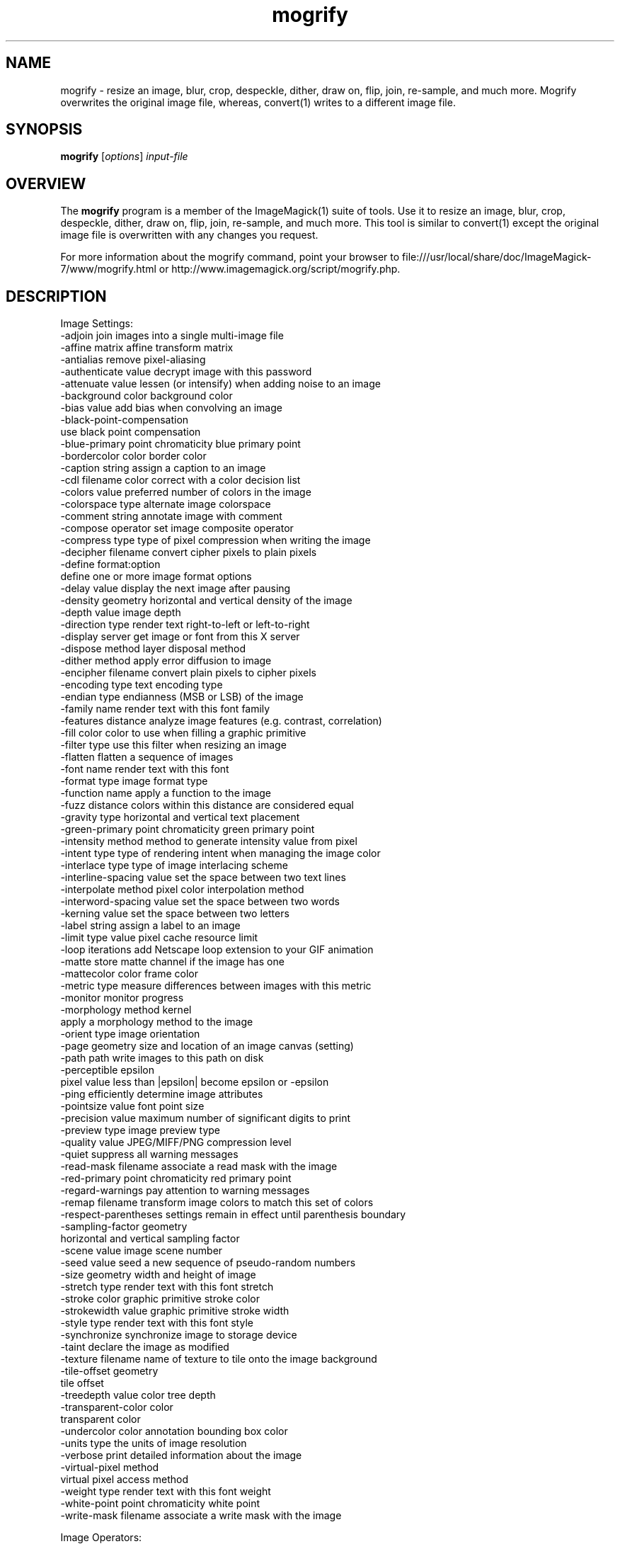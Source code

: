.TH mogrify 1 "Date: 2009/01/10 01:00:00" "ImageMagick"
.SH NAME
mogrify \- resize an image, blur, crop, despeckle, dither, draw on, flip, join, re-sample, and much more. Mogrify overwrites the original image file, whereas, convert(1) writes to a different image file.
.SH SYNOPSIS
.TP
\fBmogrify\fP [\fIoptions\fP] \fIinput-file\fP 
.SH OVERVIEW
The \fBmogrify\fP program is a member of the ImageMagick(1) suite of tools.  Use it to resize an image, blur, crop, despeckle, dither, draw on, flip, join, re-sample, and much more. This tool is similar to convert(1) except the original image file is overwritten with any changes you request.

For more information about the mogrify command, point your browser to file:///usr/local/share/doc/ImageMagick-7/www/mogrify.html or http://www.imagemagick.org/script/mogrify.php.
.SH DESCRIPTION
Image Settings:
  \-adjoin              join images into a single multi-image file
  \-affine matrix       affine transform matrix
  \-antialias           remove pixel-aliasing
  \-authenticate value  decrypt image with this password
  \-attenuate value     lessen (or intensify) when adding noise to an image
  \-background color    background color
  \-bias value          add bias when convolving an image
  \-black-point-compensation
                       use black point compensation
  \-blue-primary point  chromaticity blue primary point
  \-bordercolor color   border color
  \-caption string      assign a caption to an image
  \-cdl filename        color correct with a color decision list
  \-colors value        preferred number of colors in the image
  \-colorspace type     alternate image colorspace
  \-comment string      annotate image with comment
  \-compose operator    set image composite operator
  \-compress type       type of pixel compression when writing the image
  \-decipher filename   convert cipher pixels to plain pixels
  \-define format:option
                       define one or more image format options
  \-delay value         display the next image after pausing
  \-density geometry    horizontal and vertical density of the image
  \-depth value         image depth
  \-direction type      render text right-to-left or left-to-right
  \-display server      get image or font from this X server
  \-dispose method      layer disposal method
  \-dither method       apply error diffusion to image
  \-encipher filename   convert plain pixels to cipher pixels
  \-encoding type       text encoding type
  \-endian type         endianness (MSB or LSB) of the image
  \-family name         render text with this font family
  \-features distance   analyze image features (e.g. contrast, correlation)
  \-fill color          color to use when filling a graphic primitive
  \-filter type         use this filter when resizing an image
  \-flatten             flatten a sequence of images
  \-font name           render text with this font
  \-format type         image format type
  \-function name       apply a function to the image
  \-fuzz distance       colors within this distance are considered equal
  \-gravity type        horizontal and vertical text placement
  \-green-primary point chromaticity green primary point
  \-intensity method    method to generate intensity value from pixel
  \-intent type         type of rendering intent when managing the image color
  \-interlace type      type of image interlacing scheme
  \-interline-spacing   value set the space between two text lines
  \-interpolate method  pixel color interpolation method
  \-interword-spacing   value set the space between two words
  \-kerning value       set the space between two letters
  \-label string        assign a label to an image
  \-limit type value    pixel cache resource limit
  \-loop iterations     add Netscape loop extension to your GIF animation
  \-matte               store matte channel if the image has one
  \-mattecolor color    frame color
  \-metric type         measure differences between images with this metric
  \-monitor             monitor progress
  \-morphology method kernel
                       apply a morphology method to the image
  \-orient type         image orientation
  \-page geometry       size and location of an image canvas (setting)
  \-path path           write images to this path on disk
  \-perceptible epsilon
                       pixel value less than |epsilon| become epsilon or -epsilon
  \-ping                efficiently determine image attributes
  \-pointsize value     font point size
  \-precision value     maximum number of significant digits to print
  \-preview type        image preview type
  \-quality value       JPEG/MIFF/PNG compression level
  \-quiet               suppress all warning messages
  \-read-mask filename  associate a read mask with the image
  \-red-primary point   chromaticity red primary point
  \-regard-warnings     pay attention to warning messages
  \-remap filename      transform image colors to match this set of colors
  \-respect-parentheses settings remain in effect until parenthesis boundary
  \-sampling-factor geometry
                       horizontal and vertical sampling factor
  \-scene value         image scene number
  \-seed value          seed a new sequence of pseudo-random numbers
  \-size geometry       width and height of image
  \-stretch type        render text with this font stretch
  \-stroke color        graphic primitive stroke color
  \-strokewidth value   graphic primitive stroke width
  \-style type          render text with this font style
  \-synchronize         synchronize image to storage device
  \-taint               declare the image as modified
  \-texture filename    name of texture to tile onto the image background
  \-tile-offset geometry
                       tile offset
  \-treedepth value     color tree depth
  \-transparent-color color
                       transparent color
  \-undercolor color    annotation bounding box color
  \-units type          the units of image resolution
  \-verbose             print detailed information about the image
  \-virtual-pixel method
                       virtual pixel access method
  \-weight type         render text with this font weight
  \-white-point point   chromaticity white point
  \-write-mask filename associate a write mask with the image

Image Operators:
  \-adaptive-blur geometry
                       adaptively blur pixels; decrease effect near edges
  \-adaptive-resize geometry
                       adaptively resize image with data dependent triangulation
  \-adaptive-sharpen geometry
                       adaptively sharpen pixels; increase effect near edges
  \-alpha option        on, activate, off, deactivate, set, opaque, copy
                       transparent, extract, background, or shape
  \-annotate geometry text
                       annotate the image with text
  \-auto-gamma          automagically adjust gamma level of image
  \-auto-level          automagically adjust color levels of image
  \-auto-orient         automatically orient image
  \-bench iterations    measure performance
  \-black-threshold value
                       force all pixels below the threshold into black
  \-blue-shift          simulate a scene at nighttime in the moonlight
  \-blur geometry       reduce image noise and reduce detail levels
  \-border geometry     surround image with a border of color
  \-brightness-contrast geometry
                       improve brightness / contrast of the image
  \-canny geometry      detect edges in the image
  \-channel mask        set the image channel mask
  \-charcoal radius     simulate a charcoal drawing
  \-chop geometry       remove pixels from the image interior
  \-clamp               keep pixel values in range (0-QuantumRange)
  \-clip                clip along the first path from the 8BIM profile
  \-clip-mask filename  associate a clip mask with the image
  \-clip-path id        clip along a named path from the 8BIM profile
  \-colorize value      colorize the image with the fill color
  \-color-matrix matrix apply color correction to the image
  \-connected-component connectivity
                       connected-components uniquely labeled
  \-contrast            enhance or reduce the image contrast
  \-contrast-stretch geometry
                       improve contrast by `stretching' the intensity range
  \-convolve coefficients
                       apply a convolution kernel to the image
  \-cycle amount        cycle the image colormap
  \-deskew threshold    straighten an image
  \-despeckle           reduce the speckles within an image
  \-distort method args
                       distort images according to given method ad args
  \-draw string         annotate the image with a graphic primitive
  \-edge radius         apply a filter to detect edges in the image
  \-emboss radius       emboss an image
  \-enhance             apply a digital filter to enhance a noisy image
  \-equalize            perform histogram equalization to an image
  \-evaluate operator value
                       evaluate an arithmetic, relational, or logical expression
  \-extent geometry     set the image size
  \-extract geometry    extract area from image
  \-fft                 implements the discrete Fourier transform (DFT)
  \-flip                flip image vertically
  \-floodfill geometry color
                       floodfill the image with color
  \-flop                flop image horizontally
  \-frame geometry      surround image with an ornamental border
  \-gamma value         level of gamma correction
  \-gaussian-blur geometry
                       reduce image noise and reduce detail levels
  \-geometry geometry   preferred size or location of the image
  \-grayscale method    convert image to grayscale
  \-help                print program options
  \-hough-lines geometry
                       identify lines in the image
  \-identify            identify the format and characteristics of the image
  \-ift                 implements the inverse discrete Fourier transform (DFT)
  \-implode amount      implode image pixels about the center
  \-interpolative-resize geometry
                       resize image using interpolation
  \-lat geometry        local adaptive thresholding
  \-layers method       optimize or compare image layers
  \-level value         adjust the level of image contrast
  \-level-colors color,color
                       level image with the given colors
  \-linear-stretch geometry
                       improve contrast by `stretching with saturation' the intensity range
  \-liquid-rescale geometry
                       rescale image with seam-carving
  \-magnify             double the size of the image with pixel art scaling
  \-mean-shift geometry delineate arbitrarily shaped clusters in the image
  \-median geometry     apply a median filter to the image
  \-mode geometry       make each pixel the 'predominant color' of the neighborhood
  \-modulate value      vary the brightness, saturation, and hue
  \-monochrome          transform image to black and white
  \-motion-blur geometry
                       simulate motion blur
  \-negate              replace each pixel with its complementary color 
  \-noise geometry      add or reduce noise in an image
  \-normalize           transform image to span the full range of colors
  \-opaque color        change this color to the fill color
  \-ordered-dither NxN
                       add a noise pattern to the image with specific amplitudes
  \-paint radius        simulate an oil painting
  \-polaroid angle      simulate a Polaroid picture
  \-posterize levels    reduce the image to a limited number of color levels
  \-print string        interpret string and print to console
  \-profile filename    add, delete, or apply an image profile
  \-quantize colorspace reduce colors in this colorspace
  \-radial-blur angle   radial blur the image
  \-raise value         lighten/darken image edges to create a 3-D effect
  \-random-threshold low,high
                       random threshold the image
  \-region geometry     apply options to a portion of the image
  \-render              render vector graphics
  \-repage geometry     size and location of an image canvas
  \-resample geometry   change the resolution of an image
  \-resize geometry     resize the image
  \-roll geometry       roll an image vertically or horizontally
  \-rotate degrees      apply Paeth rotation to the image
  \-sample geometry     scale image with pixel sampling
  \-scale geometry      scale the image
  \-segment values      segment an image
  \-selective-blur geometry
                       selectively blur pixels within a contrast threshold
  \-sepia-tone threshold
                       simulate a sepia-toned photo
  \-set property value  set an image property
  \-shade degrees       shade the image using a distant light source
  \-shadow geometry     simulate an image shadow
  \-sharpen geometry    sharpen the image
  \-shave geometry      shave pixels from the image edges
  \-shear geometry      slide one edge of the image along the X or Y axis
  \-sigmoidal-contrast geometry
                       lightness rescaling using sigmoidal contrast enhancement
  \-sketch geometry     simulate a pencil sketch
  \-solarize threshold  negate all pixels above the threshold level
  \-sparse-color method args
                       fill in a image based on a few color points
  \-splice geometry     splice the background color into the image
  \-spread amount       displace image pixels by a random amount
  \-statistic type geometry
                       replace each pixel with corresponding statistic from the neighborhood
  \-strip               strip image of all profiles and comments
  \-swirl degrees       swirl image pixels about the center
  \-threshold value     threshold the image
  \-thumbnail geometry  create a thumbnail of the image
  \-tile filename       tile image when filling a graphic primitive
  \-tint value          tint the image with the fill color
  \-transform           affine transform image
  \-transparent color   make this color transparent within the image
  \-transpose           flip image vertically and rotate 90 degrees
  \-transverse          flop image horizontally and rotate 270 degrees
  \-trim                trim image edges
  \-type type           image type
  \-unique-colors       discard all but one of any pixel color
  \-unsharp geometry    sharpen the image
  \-vignette geometry   soften the edges of the image in vignette style
  \-wave geometry       alter an image along a sine wave
  \-wavelet-denoise threshold
                        removes noise from the image using a wavelet transform
  \-white-threshold value
                       force all pixels above the threshold into white

Image Channel Operators:
  \-channel-fx expression
                       exchange, extract, or transfer one or more image channels
  \-separate            separate an image channel into a grayscale image

Image Sequence Operators:
  \-affinity filename   transform image colors to match this set of colors
  \-append              append an image sequence top to botto (use +append for left to right)
  \-clut                apply a color lookup table to the image
  \-coalesce            merge a sequence of images
  \-combine             combine a sequence of images
  \-compare             mathematically and visually annotate the difference between an image and its reconstruction
  \-complex operator    perform complex mathematics on an image sequence
  \-composite           composite image
  \-copy geometry offset,
                       copy pixels from one area of an image to another
  \-crop geometry       cut out a rectangular region of the image
  \-deconstruct         break down an image sequence into constituent parts
  \-evaluate-sequence operator
                       evaluate an arithmetic, relational, or logical expression
  \-flatten             flatten a sequence of images
  \-fx expression       apply mathematical expression to an image channel(s)
  \-hald-clut           apply a Hald color lookup table to the image
  \-morph value         morph an image sequence
  \-mosaic              create a mosaic from an image sequence
  \-poly terms          build a polynomial from the image sequence and the corresponding terms (coefficients and degree pairs)
  \-process arguments   process the image with a custom image filter
  \-separate            separate an image channel into a grayscale image
  \-smush geometry      smush an image sequence together
  \-write filename      write images to this file

Image Stack Operators:
  \-delete indexes      delete the image from the image sequence
  \-duplicate count,indexes
                       duplicate an image one or more times
  \-insert index        insert last image into the image sequence
  \-reverse             reverse image sequence
  \-swap indexes        swap two images in the image sequence

Miscellaneous Options:
  \-debug events        display copious debugging information
  \-distribute-cache port
                       distributed pixel cache spanning one or more servers
  \-help                print program options
  \-log format          format of debugging information
  \-list type           print a list of supported option arguments
  \-version             print version information

By default, the image format of `file' is determined by its magic number.  To specify a particular image format, precede the filename with an image format name and a colon (i.e. ps:image) or specify the image type as the filename suffix (i.e. image.ps).  Specify 'file' as '-' for standard input or output.
.SH SEE ALSO
ImageMagick(1)

.SH COPYRIGHT

\fBCopyright (C) 1999-2017 ImageMagick Studio LLC. Additional copyrights and licenses apply to this software, see file:///usr/local/share/doc/ImageMagick-7/www/license.html or http://www.imagemagick.org/script/license.php\fP

